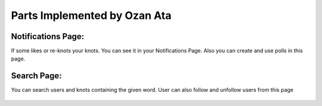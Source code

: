Parts Implemented by Ozan Ata
================================

Notifications Page:
----------------
If some likes or re-knots your knots. You can see it in your Notifications Page. Also you can create and use polls in this page.

.. figure:: https://cloud.githubusercontent.com/assets/15929904/21542352/3068b104-cdce-11e6-8a6d-9a9a36b49195.png
   :scale: 50 %
   :alt: Login screenshot

Search Page:
----------------
You can search users and knots containing the given word. User can also follow and unfollow users from this page

.. figure:: https://cloud.githubusercontent.com/assets/15929904/21542353/306ae848-cdce-11e6-97fe-1e3337e8d008.png
   :scale: 50 %
   :alt: Login screenshot

